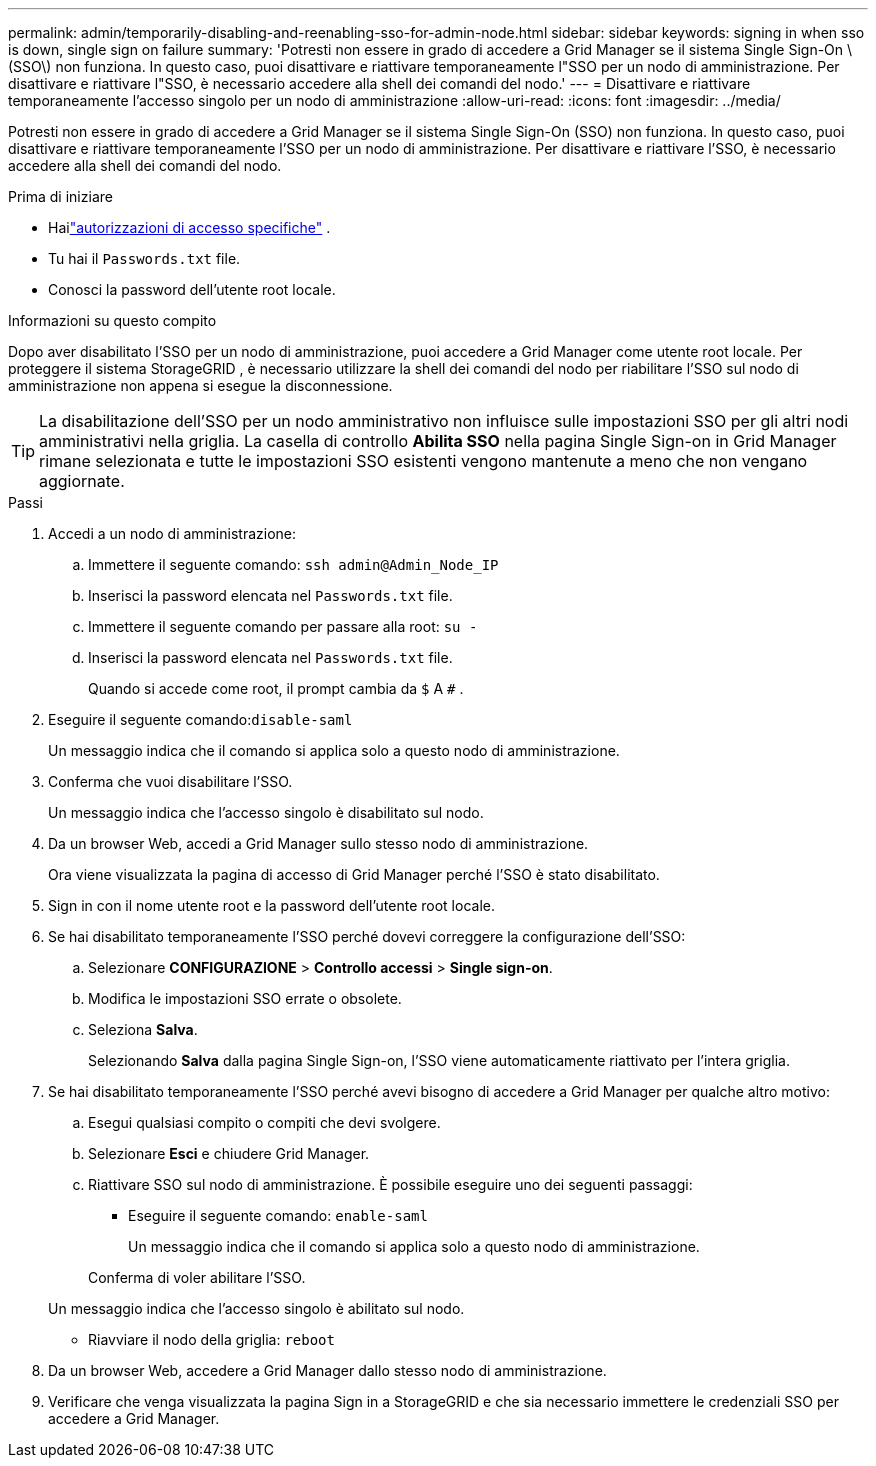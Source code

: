 ---
permalink: admin/temporarily-disabling-and-reenabling-sso-for-admin-node.html 
sidebar: sidebar 
keywords: signing in when sso is down, single sign on failure 
summary: 'Potresti non essere in grado di accedere a Grid Manager se il sistema Single Sign-On \(SSO\) non funziona.  In questo caso, puoi disattivare e riattivare temporaneamente l"SSO per un nodo di amministrazione.  Per disattivare e riattivare l"SSO, è necessario accedere alla shell dei comandi del nodo.' 
---
= Disattivare e riattivare temporaneamente l'accesso singolo per un nodo di amministrazione
:allow-uri-read: 
:icons: font
:imagesdir: ../media/


[role="lead"]
Potresti non essere in grado di accedere a Grid Manager se il sistema Single Sign-On (SSO) non funziona.  In questo caso, puoi disattivare e riattivare temporaneamente l'SSO per un nodo di amministrazione.  Per disattivare e riattivare l'SSO, è necessario accedere alla shell dei comandi del nodo.

.Prima di iniziare
* Hailink:admin-group-permissions.html["autorizzazioni di accesso specifiche"] .
* Tu hai il `Passwords.txt` file.
* Conosci la password dell'utente root locale.


.Informazioni su questo compito
Dopo aver disabilitato l'SSO per un nodo di amministrazione, puoi accedere a Grid Manager come utente root locale.  Per proteggere il sistema StorageGRID , è necessario utilizzare la shell dei comandi del nodo per riabilitare l'SSO sul nodo di amministrazione non appena si esegue la disconnessione.


TIP: La disabilitazione dell'SSO per un nodo amministrativo non influisce sulle impostazioni SSO per gli altri nodi amministrativi nella griglia.  La casella di controllo *Abilita SSO* nella pagina Single Sign-on in Grid Manager rimane selezionata e tutte le impostazioni SSO esistenti vengono mantenute a meno che non vengano aggiornate.

.Passi
. Accedi a un nodo di amministrazione:
+
.. Immettere il seguente comando: `ssh admin@Admin_Node_IP`
.. Inserisci la password elencata nel `Passwords.txt` file.
.. Immettere il seguente comando per passare alla root: `su -`
.. Inserisci la password elencata nel `Passwords.txt` file.
+
Quando si accede come root, il prompt cambia da `$` A `#` .



. Eseguire il seguente comando:``disable-saml``
+
Un messaggio indica che il comando si applica solo a questo nodo di amministrazione.

. Conferma che vuoi disabilitare l'SSO.
+
Un messaggio indica che l'accesso singolo è disabilitato sul nodo.

. Da un browser Web, accedi a Grid Manager sullo stesso nodo di amministrazione.
+
Ora viene visualizzata la pagina di accesso di Grid Manager perché l'SSO è stato disabilitato.

. Sign in con il nome utente root e la password dell'utente root locale.
. Se hai disabilitato temporaneamente l'SSO perché dovevi correggere la configurazione dell'SSO:
+
.. Selezionare *CONFIGURAZIONE* > *Controllo accessi* > *Single sign-on*.
.. Modifica le impostazioni SSO errate o obsolete.
.. Seleziona *Salva*.
+
Selezionando *Salva* dalla pagina Single Sign-on, l'SSO viene automaticamente riattivato per l'intera griglia.



. Se hai disabilitato temporaneamente l'SSO perché avevi bisogno di accedere a Grid Manager per qualche altro motivo:
+
.. Esegui qualsiasi compito o compiti che devi svolgere.
.. Selezionare *Esci* e chiudere Grid Manager.
.. Riattivare SSO sul nodo di amministrazione.  È possibile eseguire uno dei seguenti passaggi:
+
*** Eseguire il seguente comando: `enable-saml`
+
Un messaggio indica che il comando si applica solo a questo nodo di amministrazione.

+
Conferma di voler abilitare l'SSO.

+
Un messaggio indica che l'accesso singolo è abilitato sul nodo.

*** Riavviare il nodo della griglia: `reboot`




. Da un browser Web, accedere a Grid Manager dallo stesso nodo di amministrazione.
. Verificare che venga visualizzata la pagina Sign in a StorageGRID e che sia necessario immettere le credenziali SSO per accedere a Grid Manager.

